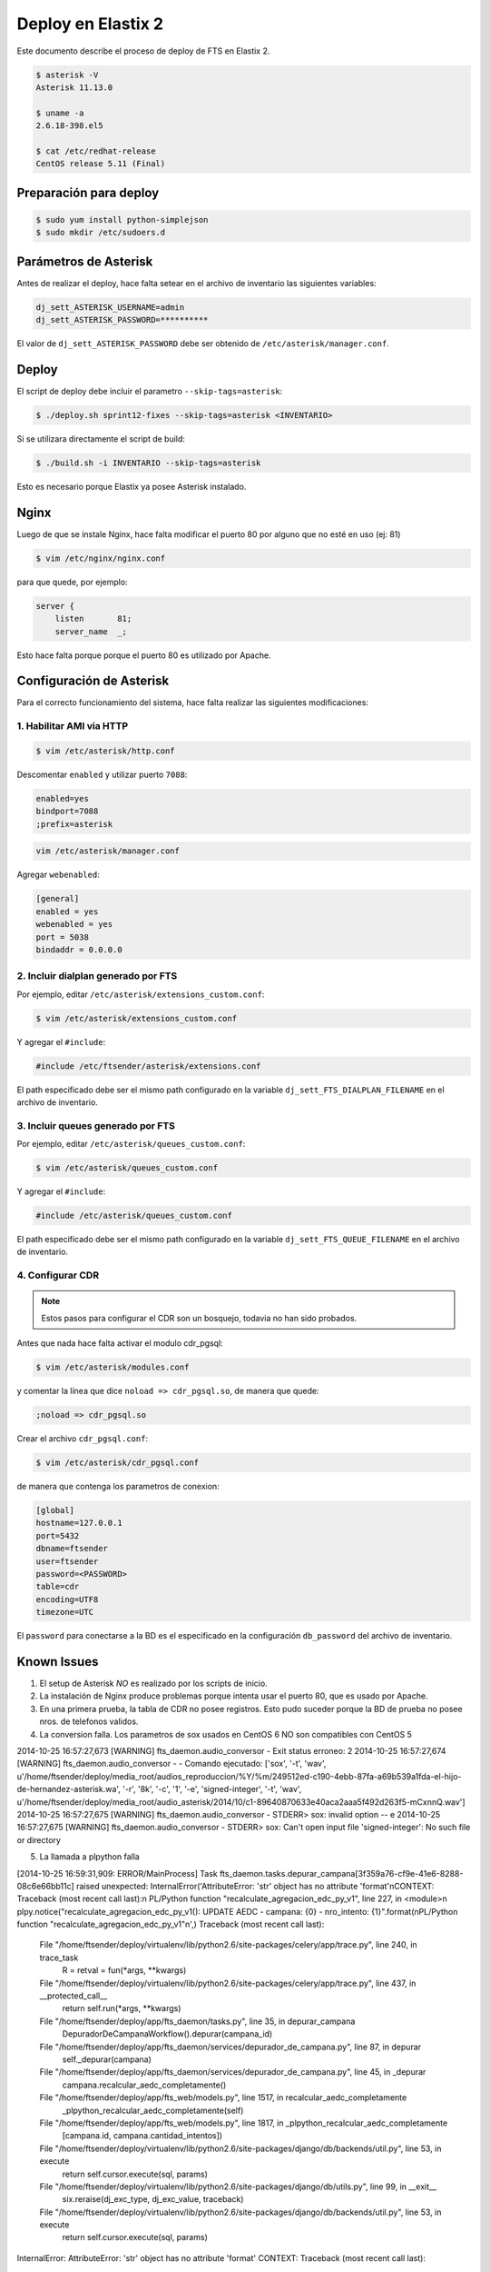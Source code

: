 .. highlight:: bash


###################
Deploy en Elastix 2
###################

Este documento describe el proceso de deploy de FTS en Elastix 2.

.. code::

    $ asterisk -V
    Asterisk 11.13.0

    $ uname -a
    2.6.18-398.el5

    $ cat /etc/redhat-release
    CentOS release 5.11 (Final)


***********************
Preparación para deploy
***********************

.. code::

    $ sudo yum install python-simplejson
    $ sudo mkdir /etc/sudoers.d


**********************
Parámetros de Asterisk
**********************

Antes de realizar el deploy, hace falta setear en el archivo
de inventario las siguientes variables:


.. code::

    dj_sett_ASTERISK_USERNAME=admin
    dj_sett_ASTERISK_PASSWORD=**********


El valor de ``dj_sett_ASTERISK_PASSWORD`` debe ser obtenido de
``/etc/asterisk/manager.conf``.


**********************
Deploy
**********************

El script de deploy debe incluir el parametro ``--skip-tags=asterisk``:

.. code::

    $ ./deploy.sh sprint12-fixes --skip-tags=asterisk <INVENTARIO>


Si se utilizara directamente el script de build:

.. code::

    $ ./build.sh -i INVENTARIO --skip-tags=asterisk


Esto es necesario porque Elastix ya posee Asterisk instalado.


**********************
Nginx
**********************

Luego de que se instale Nginx, hace falta modificar el puerto 80
por alguno que no esté en uso (ej: 81)


.. code::

    $ vim /etc/nginx/nginx.conf


para que quede, por ejemplo:

.. code::

    server {
        listen       81;
        server_name  _;

Esto hace falta porque porque el puerto 80 es utilizado por Apache.


*************************
Configuración de Asterisk
*************************

Para el correcto funcionamiento del sistema, hace falta realizar las
siguientes modificaciones:


1. Habilitar AMI via HTTP
=========================

.. code::

    $ vim /etc/asterisk/http.conf

Descomentar ``enabled`` y utilizar puerto ``7088``:

.. code::

    enabled=yes
    bindport=7088
    ;prefix=asterisk

.. code::

    vim /etc/asterisk/manager.conf

Agregar ``webenabled``:

.. code::

    [general]
    enabled = yes
    webenabled = yes
    port = 5038
    bindaddr = 0.0.0.0


2. Incluir dialplan generado por FTS
====================================

Por ejemplo, editar ``/etc/asterisk/extensions_custom.conf``:

.. code::

    $ vim /etc/asterisk/extensions_custom.conf


Y agregar el ``#include``:
    
.. code::

    #include /etc/ftsender/asterisk/extensions.conf
    
El path especificado debe ser el mismo path configurado en la variable
``dj_sett_FTS_DIALPLAN_FILENAME`` en el archivo de inventario. 


3. Incluir queues generado por FTS
==================================

Por ejemplo, editar ``/etc/asterisk/queues_custom.conf``:

.. code::

    $ vim /etc/asterisk/queues_custom.conf


Y agregar el ``#include``:
    
.. code::

    #include /etc/asterisk/queues_custom.conf
    
El path especificado debe ser el mismo path configurado en la variable
``dj_sett_FTS_QUEUE_FILENAME`` en el archivo de inventario. 


4. Configurar CDR
=================


.. note::

    Estos pasos para configurar el CDR son un bosquejo, todavia
    no han sido probados.


Antes que nada hace falta activar el modulo cdr_pgsql:

.. code::

    $ vim /etc/asterisk/modules.conf


y comentar la línea que dice ``noload => cdr_pgsql.so``, de manera que quede:

.. code::

    ;noload => cdr_pgsql.so


Crear el archivo ``cdr_pgsql.conf``:

.. code::

    $ vim /etc/asterisk/cdr_pgsql.conf

de manera que contenga los parametros de conexion:

.. code::

    [global]
    hostname=127.0.0.1
    port=5432
    dbname=ftsender
    user=ftsender
    password=<PASSWORD>
    table=cdr
    encoding=UTF8
    timezone=UTC


El ``password`` para conectarse a la BD es el especificado
en la configuración ``db_password`` del archivo de inventario.


*************************
Known Issues
*************************

1. El setup de Asterisk *NO* es realizado por los scripts de inicio.

2. La instalación de Nginx produce problemas porque intenta usar el puerto 80,
   que es usado por Apache.

3. En una primera prueba, la tabla de CDR no posee registros. Esto pudo suceder
   porque la BD de prueba no posee nros. de telefonos validos.

4. La conversion falla. Los parametros de sox usados en CentOS 6 NO son compatibles con CentOS 5

2014-10-25 16:57:27,673 [WARNING] fts_daemon.audio_conversor - Exit status erroneo: 2
2014-10-25 16:57:27,674 [WARNING] fts_daemon.audio_conversor -  - Comando ejecutado: ['sox', '-t', 'wav', u'/home/ftsender/deploy/media_root/audios_reproduccion/%Y/%m/249512ed-c190-4ebb-87fa-a69b539a1fda-el-hijo-de-hernandez-asterisk.wa', '-r', '8k', '-c', '1', '-e', 'signed-integer', '-t', 'wav', u'/home/ftsender/deploy/media_root/audio_asterisk/2014/10/c1-89640870633e40aca2aaa5f492d263f5-mCxnnQ.wav']
2014-10-25 16:57:27,675 [WARNING] fts_daemon.audio_conversor -  STDERR> sox: invalid option -- e
2014-10-25 16:57:27,675 [WARNING] fts_daemon.audio_conversor -  STDERR> sox: Can't open input file 'signed-integer': No such file or directory

5. La llamada a plpython falla

[2014-10-25 16:59:31,909: ERROR/MainProcess] Task fts_daemon.tasks.depurar_campana[3f359a76-cf9e-41e6-8288-08c6e66bb11c] raised unexpected: InternalError('AttributeError: \'str\' object has no attribute \'format\'\nCONTEXT:  Traceback (most recent call last):\n  PL/Python function "recalculate_agregacion_edc_py_v1", line 227, in <module>\n    plpy.notice("recalculate_agregacion_edc_py_v1(): UPDATE AEDC - campana: {0} - nro_intento: {1}".format(\nPL/Python function "recalculate_agregacion_edc_py_v1"\n',)
Traceback (most recent call last):
  File "/home/ftsender/deploy/virtualenv/lib/python2.6/site-packages/celery/app/trace.py", line 240, in trace_task
    R = retval = fun(*args, **kwargs)
  File "/home/ftsender/deploy/virtualenv/lib/python2.6/site-packages/celery/app/trace.py", line 437, in __protected_call__
    return self.run(*args, **kwargs)
  File "/home/ftsender/deploy/app/fts_daemon/tasks.py", line 35, in depurar_campana
    DepuradorDeCampanaWorkflow().depurar(campana_id)
  File "/home/ftsender/deploy/app/fts_daemon/services/depurador_de_campana.py", line 87, in depurar
    self._depurar(campana)
  File "/home/ftsender/deploy/app/fts_daemon/services/depurador_de_campana.py", line 45, in _depurar
    campana.recalcular_aedc_completamente()
  File "/home/ftsender/deploy/app/fts_web/models.py", line 1517, in recalcular_aedc_completamente
    _plpython_recalcular_aedc_completamente(self)
  File "/home/ftsender/deploy/app/fts_web/models.py", line 1817, in _plpython_recalcular_aedc_completamente
    [campana.id, campana.cantidad_intentos])
  File "/home/ftsender/deploy/virtualenv/lib/python2.6/site-packages/django/db/backends/util.py", line 53, in execute
    return self.cursor.execute(sql, params)
  File "/home/ftsender/deploy/virtualenv/lib/python2.6/site-packages/django/db/utils.py", line 99, in __exit__
    six.reraise(dj_exc_type, dj_exc_value, traceback)
  File "/home/ftsender/deploy/virtualenv/lib/python2.6/site-packages/django/db/backends/util.py", line 53, in execute
    return self.cursor.execute(sql, params)
InternalError: AttributeError: 'str' object has no attribute 'format'
CONTEXT:  Traceback (most recent call last):
  PL/Python function "recalculate_agregacion_edc_py_v1", line 227, in <module>
    plpy.notice("recalculate_agregacion_edc_py_v1(): UPDATE AEDC - campana: {0} - nro_intento: {1}".format(
PL/Python function "recalculate_agregacion_edc_py_v1"


***********************************
Archivo de inventario de referencia
***********************************

El archivo de inventario utilizado para hacer el deploy fue
el siguiente:

.. code::
    
	[ftsender]
	
	192.168.122.100
	
	[ftsender:vars]
	
	OPEN_BR='{'
	CLOSE_BR='}'
	
	os_timezone=/usr/share/zoneinfo/America/Argentina/Cordoba
	
	db_password=**********
	
	dj_sett_SECRET_KEY='**************************************************'
	dj_sett_ASTERISK_USERNAME=admin
	dj_sett_ASTERISK_PASSWORD=**********
	
	dj_sett_ASTERISK_HTTP_AMI_URL=http://127.0.0.1:7088
	dj_sett_ASTERISK_DIAL_URL=IAX2/127.0.0.1/${NumberToCall}
	
	dj_sett_FTS_FAST_AGI_DAEMON_PROXY_URL='http://127.0.0.1:{{ NGINX_HTTP_PORT }}'
	dj_sett_FTS_DIALPLAN_FILENAME='/etc/ftsender/asterisk/extensions.conf'
	dj_sett_FTS_QUEUE_FILENAME='/etc/ftsender/asterisk/queues_fts.conf'
	dj_sett_FTS_RELOAD_CMD='["sudo", "-u", "asterisk", "/usr/sbin/asterisk", "-x", "dialplan reload"]'
	
	dj_sett_TMPL_FTS_AUDIO_CONVERSOR='["sox", "-t", "wav", "<INPUT_FILE>", "-r", "8k", "-c", "1", "-e", "signed-integer", "-t", "wav", "<OUTPUT_FILE>"]'
	dj_sett_TMPL_FTS_AUDIO_CONVERSOR_EXTENSION='.wav'
	
	dj_sett_FTS_BASE_DATO_CONTACTO_DUMP_PATH='/home/ftsender/deploy/dumps_bd_contacto/'
